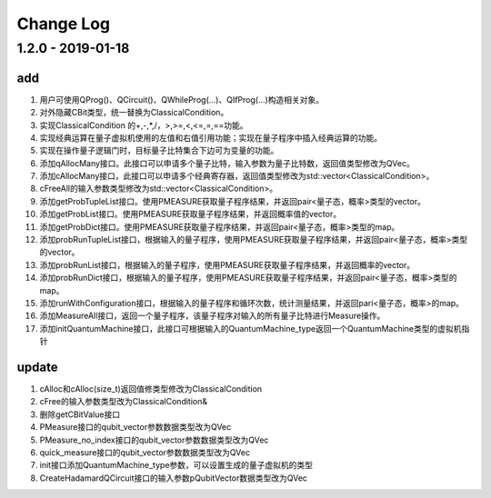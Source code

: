 ============
Change Log
============

1.2.0 - 2019-01-18 
-------------------
add
****

1. 用户可使用QProg()、QCircuit()、QWhileProg(...)、QIfProg(...)构造相关对象。
2. 对外隐藏CBit类型，统一替换为ClassicalCondition。
3. 实现ClassicalCondition 的+,-,*,/，>,>=,<,<=,=,==功能。
4. 实现经典运算在量子虚拟机使用的左值和右值引用功能；实现在量子程序中插入经典运算的功能。
5. 实现在操作量子逻辑门时，目标量子比特集合下边可为变量的功能。
6. 添加qAllocMany接口。此接口可以申请多个量子比特，输入参数为量子比特数，返回值类型修改为QVec。
7. 添加cAllocMany接口，此接口可以申请多个经典寄存器，返回值类型修改为std::vector<ClassicalCondition>。
8. cFreeAll的输入参数类型修改为std::vector<ClassicalCondition>。
9. 添加getProbTupleList接口。使用PMEASURE获取量子程序结果，并返回pair<量子态，概率>类型的vector。
10. 添加getProbList接口。使用PMEASURE获取量子程序结果，并返回概率值的vector。
11. 添加getProbDict接口。使用PMEASURE获取量子程序结果，并返回pair<量子态，概率>类型的map。
12. 添加probRunTupleList接口，根据输入的量子程序，使用PMEASURE获取量子程序结果，并返回pair<量子态，概率>类型的vector。
13. 添加probRunList接口，根据输入的量子程序，使用PMEASURE获取量子程序结果，并返回概率的vector。
14. 添加probRunDict接口，根据输入的量子程序，使用PMEASURE获取量子程序结果，并返回pair<量子态，概率>类型的map。
15. 添加runWithConfiguration接口，根据输入的量子程序和循环次数，统计测量结果，并返回pari<量子态，概率>的map。
16. 添加MeasureAll接口，返回一个量子程序，该量子程序对输入的所有量子比特进行Measure操作。
17. 添加initQuantumMachine接口，此接口可根据输入的QuantumMachine_type返回一个QuantumMachine类型的虚拟机指针

update
*******

1. cAlloc和cAlloc(size_t)返回值修类型修改为ClassicalCondition
2. cFree的输入参数类型改为ClassicalCondition&
3. 删除getCBitValue接口
4. PMeasure接口的qubit_vector参数数据类型改为QVec
5. PMeasure_no_index接口的qubit_vector参数数据类型改为QVec
6. quick_measure接口的qubit_vector参数数据类型改为QVec
7. init接口添加QuantumMachine_type参数，可以设置生成的量子虚拟机的类型
8. CreateHadamardQCircuit接口的输入参数pQubitVector数据类型改为QVec
